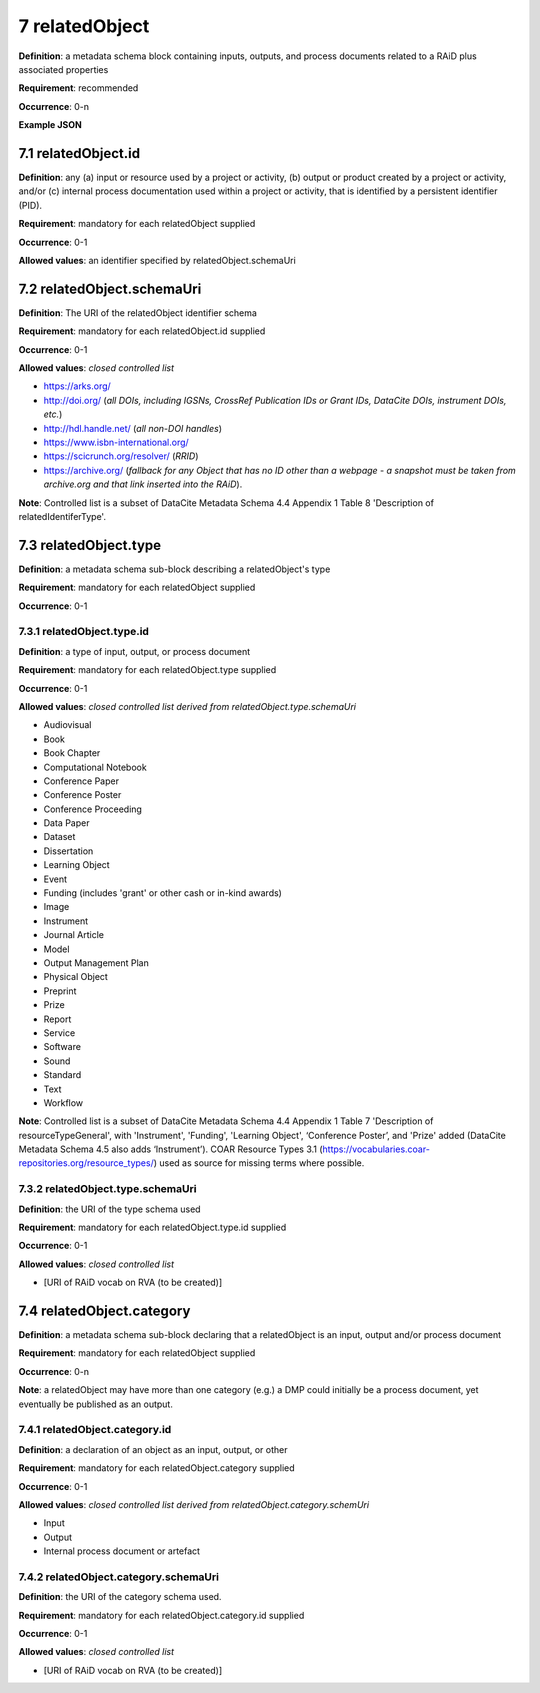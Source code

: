 .. autosummary::
   :toctree: generated

.. _7-relatedObject:

7 relatedObject
===============

**Definition**: a metadata schema block containing inputs, outputs, and process documents related to a RAiD plus associated properties

**Requirement**: recommended

**Occurrence**: 0-n

**Example JSON**

.. _7.1-relatedObject.id:

7.1 relatedObject.id
--------------------

**Definition**: any (a) input or resource used by a project or activity, (b) output or product created by a project or activity, and/or (c) internal process documentation used within a project or activity, that is identified by a persistent identifier (PID).

**Requirement**: mandatory for each relatedObject supplied

**Occurrence**: 0-1

**Allowed values**: an identifier specified by relatedObject.schemaUri

.. _7.2-relatedObject.id.schemaUri:

7.2 relatedObject.schemaUri
---------------------------

**Definition**: The URI of the relatedObject identifier schema

**Requirement**: mandatory for each relatedObject.id supplied

**Occurrence**: 0-1

**Allowed values**: *closed controlled list*

* https://arks.org/ 
* http://doi.org/ (*all DOIs, including IGSNs, CrossRef Publication IDs or Grant IDs, DataCite DOIs, instrument DOIs, etc.*)
* http://hdl.handle.net/ (*all non-DOI handles*)
* https://www.isbn-international.org/ 
* https://scicrunch.org/resolver/ (*RRID*)
* https://archive.org/ (*fallback for any Object that has no ID other than a webpage - a snapshot must be taken from archive.org and that link inserted into the RAiD*).

**Note**: Controlled list is a subset of DataCite Metadata Schema 4.4 Appendix 1 Table 8 'Description of relatedIdentiferType'.

.. _7.3-relatedObject.type:

7.3 relatedObject.type
----------------------

**Definition**: a metadata schema sub-block describing a relatedObject's type

**Requirement**: mandatory for each relatedObject supplied

**Occurrence**: 0-1

.. _7.3.1-relatedObject.type.id:

7.3.1 relatedObject.type.id
^^^^^^^^^^^^^^^^^^^^^^^^^^^

**Definition**: a type of input, output, or process document

**Requirement**: mandatory for each relatedObject.type supplied

**Occurrence**: 0-1

**Allowed values**: *closed controlled list derived from relatedObject.type.schemaUri*

* Audiovisual
* Book
* Book Chapter
* Computational Notebook
* Conference Paper
* Conference Poster
* Conference Proceeding
* Data Paper
* Dataset
* Dissertation
* Learning Object
* Event
* Funding (includes 'grant' or other cash or in-kind awards)
* Image
* Instrument
* Journal Article
* Model
* Output Management Plan
* Physical Object
* Preprint
* Prize
* Report
* Service
* Software
* Sound
* Standard
* Text
* Workflow

**Note**: Controlled list is a subset of DataCite Metadata Schema 4.4 Appendix 1 Table 7  'Description of resourceTypeGeneral', with 'Instrument', 'Funding', 'Learning Object', ‘Conference Poster’, and 'Prize' added (DataCite Metadata Schema 4.5 also adds ‘Instrument’). COAR Resource Types 3.1 (https://vocabularies.coar-repositories.org/resource_types/) used as source for missing terms where possible. 

.. _7.3.2-relatedObject.type.schemaUri:

7.3.2 relatedObject.type.schemaUri
^^^^^^^^^^^^^^^^^^^^^^^^^^^^^^^^^^

**Definition**: the URI of the type schema used

**Requirement**: mandatory for each relatedObject.type.id supplied

**Occurrence**: 0-1

**Allowed values**: *closed controlled list*

* [URI of RAiD vocab on RVA (to be created)]

.. _7.4-relatedObject.category:

7.4 relatedObject.category
--------------------------

**Definition**:  a metadata schema sub-block declaring that a relatedObject is an input, output and/or process document

**Requirement**: mandatory for each relatedObject supplied

**Occurrence**: 0-n

**Note**: a relatedObject may have more than one category (e.g.) a DMP could initially be a process document, yet eventually be published as an output.

.. _7.4.1-relatedObject.category.id:

7.4.1 relatedObject.category.id
^^^^^^^^^^^^^^^^^^^^^^^^^^^^^^^

**Definition**: a declaration of an object as an input, output, or other

**Requirement**: mandatory for each relatedObject.category supplied

**Occurrence**: 0-1

**Allowed values**: *closed controlled list derived from relatedObject.category.schemUri*

* Input
* Output
* Internal process document or artefact

.. _7.4.2-relatedObject.type.id.schemaUri:

7.4.2 relatedObject.category.schemaUri
^^^^^^^^^^^^^^^^^^^^^^^^^^^^^^^^^^^^^^

**Definition**: the URI of the category schema used.

**Requirement**: mandatory for each relatedObject.category.id supplied

**Occurrence**: 0-1

**Allowed values**: *closed controlled list*

* [URI of RAiD vocab on RVA (to be created)]